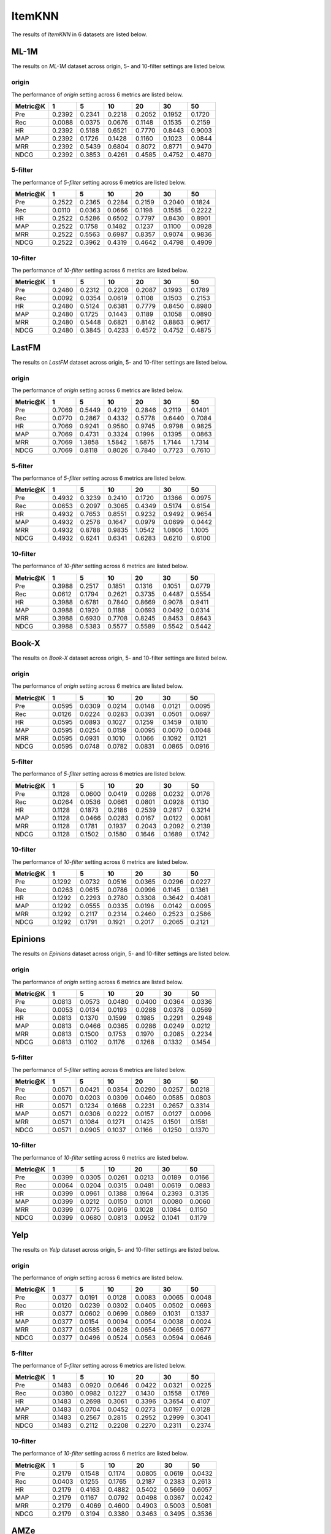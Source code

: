 ItemKNN 
================
The results of *ItemKNN* in 6 datasets are listed below.

ML-1M
------
The results on *ML-1M* dataset across origin, 5- and 10-filter settings are listed below.

origin
^^^^^^
The performance of *origin* setting across 6 metrics are listed below.

=========== ========= ========= ========= ========= ========= ========= 
Metric@K    1         5         10        20        30        50       
=========== ========= ========= ========= ========= ========= ========= 
Pre         0.2392    0.2341    0.2218    0.2052    0.1952    0.1720   
Rec         0.0088    0.0375    0.0676    0.1148    0.1535    0.2159   
HR          0.2392    0.5188    0.6521    0.7770    0.8443    0.9003   
MAP         0.2392    0.1726    0.1428    0.1160    0.1023    0.0844   
MRR         0.2392    0.5439    0.6804    0.8072    0.8771    0.9470   
NDCG        0.2392    0.3853    0.4261    0.4585    0.4752    0.4870   
=========== ========= ========= ========= ========= ========= ========= 

5-filter
^^^^^^^^
The performance of *5-filter* setting across 6 metrics are listed below.

=========== ========= ========= ========= ========= ========= ========= 
Metric@K    1         5         10        20        30        50       
=========== ========= ========= ========= ========= ========= ========= 
Pre         0.2522    0.2365    0.2284    0.2159    0.2040    0.1824   
Rec         0.0110    0.0363    0.0666    0.1198    0.1585    0.2222   
HR          0.2522    0.5286    0.6502    0.7797    0.8430    0.8901   
MAP         0.2522    0.1758    0.1482    0.1237    0.1100    0.0928   
MRR         0.2522    0.5563    0.6987    0.8357    0.9074    0.9836   
NDCG        0.2522    0.3962    0.4319    0.4642    0.4798    0.4909   
=========== ========= ========= ========= ========= ========= ========= 

10-filter
^^^^^^^^^
The performance of *10-filter* setting across 6 metrics are listed below.

=========== ========= ========= ========= ========= ========= ========= 
Metric@K    1         5         10        20        30        50       
=========== ========= ========= ========= ========= ========= ========= 
Pre         0.2480    0.2312    0.2208    0.2087    0.1993    0.1789   
Rec         0.0092    0.0354    0.0619    0.1108    0.1503    0.2153   
HR          0.2480    0.5124    0.6381    0.7779    0.8450    0.8980   
MAP         0.2480    0.1725    0.1443    0.1189    0.1058    0.0890   
MRR         0.2480    0.5448    0.6821    0.8142    0.8863    0.9617   
NDCG        0.2480    0.3845    0.4233    0.4572    0.4752    0.4875   
=========== ========= ========= ========= ========= ========= ========= 

LastFM
------
The results on *LastFM* dataset across origin, 5- and 10-filter settings are listed below.

origin
^^^^^^
The performance of *origin* setting across 6 metrics are listed below.

=========== ========= ========= ========= ========= ========= ========= 
Metric@K    1         5         10        20        30        50       
=========== ========= ========= ========= ========= ========= ========= 
Pre         0.7069    0.5449    0.4219    0.2846    0.2119    0.1401   
Rec         0.0770    0.2867    0.4332    0.5778    0.6440    0.7084   
HR          0.7069    0.9241    0.9580    0.9745    0.9798    0.9825   
MAP         0.7069    0.4731    0.3324    0.1996    0.1395    0.0863   
MRR         0.7069    1.3858    1.5842    1.6875    1.7144    1.7314   
NDCG        0.7069    0.8118    0.8026    0.7840    0.7723    0.7610   
=========== ========= ========= ========= ========= ========= ========= 

5-filter
^^^^^^^^
The performance of *5-filter* setting across 6 metrics are listed below.

=========== ========= ========= ========= ========= ========= ========= 
Metric@K    1         5         10        20        30        50       
=========== ========= ========= ========= ========= ========= ========= 
Pre         0.4932    0.3239    0.2410    0.1720    0.1366    0.0975   
Rec         0.0653    0.2097    0.3065    0.4349    0.5174    0.6154   
HR          0.4932    0.7653    0.8551    0.9232    0.9492    0.9654   
MAP         0.4932    0.2578    0.1647    0.0979    0.0699    0.0442   
MRR         0.4932    0.8788    0.9835    1.0542    1.0806    1.1005   
NDCG        0.4932    0.6241    0.6341    0.6283    0.6210    0.6100   
=========== ========= ========= ========= ========= ========= ========= 

10-filter
^^^^^^^^^
The performance of *10-filter* setting across 6 metrics are listed below.

=========== ========= ========= ========= ========= ========= ========= 
Metric@K    1         5         10        20        30        50       
=========== ========= ========= ========= ========= ========= ========= 
Pre         0.3988    0.2517    0.1851    0.1316    0.1051    0.0779   
Rec         0.0612    0.1794    0.2621    0.3735    0.4487    0.5554   
HR          0.3988    0.6781    0.7840    0.8669    0.9078    0.9411   
MAP         0.3988    0.1920    0.1188    0.0693    0.0492    0.0314   
MRR         0.3988    0.6930    0.7708    0.8245    0.8453    0.8643   
NDCG        0.3988    0.5383    0.5577    0.5589    0.5542    0.5442   
=========== ========= ========= ========= ========= ========= ========= 


Book-X
------
The results on *Book-X* dataset across origin, 5- and 10-filter settings are listed below.

origin
^^^^^^
The performance of *origin* setting across 6 metrics are listed below.

=========== ========= ========= ========= ========= ========= ========= 
Metric@K    1         5         10        20        30        50       
=========== ========= ========= ========= ========= ========= ========= 
Pre         0.0595    0.0309    0.0214    0.0148    0.0121    0.0095   
Rec         0.0126    0.0224    0.0283    0.0391    0.0501    0.0697   
HR          0.0595    0.0893    0.1027    0.1259    0.1459    0.1810   
MAP         0.0595    0.0254    0.0159    0.0095    0.0070    0.0048   
MRR         0.0595    0.0931    0.1010    0.1066    0.1092    0.1121   
NDCG        0.0595    0.0748    0.0782    0.0831    0.0865    0.0916   
=========== ========= ========= ========= ========= ========= ========= 

5-filter
^^^^^^^^
The performance of *5-filter* setting across 6 metrics are listed below.

=========== ========= ========= ========= ========= ========= ========= 
Metric@K    1         5         10        20        30        50       
=========== ========= ========= ========= ========= ========= ========= 
Pre         0.1128    0.0600    0.0419    0.0286    0.0232    0.0176   
Rec         0.0264    0.0536    0.0661    0.0801    0.0928    0.1130   
HR          0.1128    0.1873    0.2186    0.2539    0.2817    0.3214   
MAP         0.1128    0.0466    0.0283    0.0167    0.0122    0.0081   
MRR         0.1128    0.1781    0.1937    0.2043    0.2092    0.2139   
NDCG        0.1128    0.1502    0.1580    0.1646    0.1689    0.1742   
=========== ========= ========= ========= ========= ========= ========= 

10-filter
^^^^^^^^^
The performance of *10-filter* setting across 6 metrics are listed below.

=========== ========= ========= ========= ========= ========= ========= 
Metric@K    1         5         10        20        30        50       
=========== ========= ========= ========= ========= ========= ========= 
Pre         0.1292    0.0732    0.0516    0.0365    0.0296    0.0227   
Rec         0.0263    0.0615    0.0786    0.0996    0.1145    0.1361   
HR          0.1292    0.2293    0.2780    0.3308    0.3642    0.4081   
MAP         0.1292    0.0555    0.0335    0.0196    0.0142    0.0095   
MRR         0.1292    0.2117    0.2314    0.2460    0.2523    0.2586   
NDCG        0.1292    0.1791    0.1921    0.2017    0.2065    0.2121   
=========== ========= ========= ========= ========= ========= ========= 


Epinions
--------
The results on *Epinions* dataset across origin, 5- and 10-filter settings are listed below.

origin
^^^^^^
The performance of *origin* setting across 6 metrics are listed below.

=========== ========= ========= ========= ========= ========= ========= 
Metric@K    1         5         10        20        30        50       
=========== ========= ========= ========= ========= ========= ========= 
Pre         0.0813    0.0573    0.0480    0.0400    0.0364    0.0336   
Rec         0.0053    0.0134    0.0193    0.0288    0.0378    0.0569   
HR          0.0813    0.1370    0.1599    0.1985    0.2291    0.2948   
MAP         0.0813    0.0466    0.0365    0.0286    0.0249    0.0212   
MRR         0.0813    0.1500    0.1753    0.1970    0.2085    0.2234   
NDCG        0.0813    0.1102    0.1176    0.1268    0.1332    0.1454   
=========== ========= ========= ========= ========= ========= ========= 

5-filter
^^^^^^^^
The performance of *5-filter* setting across 6 metrics are listed below.

=========== ========= ========= ========= ========= ========= ========= 
Metric@K    1         5         10        20        30        50       
=========== ========= ========= ========= ========= ========= ========= 
Pre         0.0571    0.0421    0.0354    0.0290    0.0257    0.0218   
Rec         0.0070    0.0203    0.0309    0.0460    0.0585    0.0803   
HR          0.0571    0.1234    0.1668    0.2231    0.2657    0.3314   
MAP         0.0571    0.0306    0.0222    0.0157    0.0127    0.0096   
MRR         0.0571    0.1084    0.1271    0.1425    0.1501    0.1581   
NDCG        0.0571    0.0905    0.1037    0.1166    0.1250    0.1370   
=========== ========= ========= ========= ========= ========= ========= 

10-filter
^^^^^^^^^
The performance of *10-filter* setting across 6 metrics are listed below.

=========== ========= ========= ========= ========= ========= ========= 
Metric@K    1         5         10        20        30        50       
=========== ========= ========= ========= ========= ========= ========= 
Pre         0.0399    0.0305    0.0261    0.0213    0.0189    0.0166   
Rec         0.0064    0.0204    0.0315    0.0481    0.0619    0.0883   
HR          0.0399    0.0961    0.1388    0.1964    0.2393    0.3135   
MAP         0.0399    0.0212    0.0150    0.0101    0.0080    0.0060   
MRR         0.0399    0.0775    0.0916    0.1028    0.1084    0.1150   
NDCG        0.0399    0.0680    0.0813    0.0952    0.1041    0.1179   
=========== ========= ========= ========= ========= ========= ========= 

Yelp
-----
The results on *Yelp* dataset across origin, 5- and 10-filter settings are listed below.

origin
^^^^^^
The performance of *origin* setting across 6 metrics are listed below.

=========== ========= ========= ========= ========= ========= ========= 
Metric@K    1         5         10        20        30        50       
=========== ========= ========= ========= ========= ========= ========= 
Pre         0.0377    0.0191    0.0128    0.0083    0.0065    0.0048   
Rec         0.0120    0.0239    0.0302    0.0405    0.0502    0.0693   
HR          0.0377    0.0602    0.0699    0.0869    0.1031    0.1337   
MAP         0.0377    0.0154    0.0094    0.0054    0.0038    0.0024   
MRR         0.0377    0.0585    0.0628    0.0654    0.0665    0.0677   
NDCG        0.0377    0.0496    0.0524    0.0563    0.0594    0.0646   
=========== ========= ========= ========= ========= ========= ========= 

5-filter
^^^^^^^^
The performance of *5-filter* setting across 6 metrics are listed below.

=========== ========= ========= ========= ========= ========= ========= 
Metric@K    1         5         10        20        30        50       
=========== ========= ========= ========= ========= ========= ========= 
Pre         0.1483    0.0920    0.0646    0.0422    0.0321    0.0225   
Rec         0.0380    0.0982    0.1227    0.1430    0.1558    0.1769   
HR          0.1483    0.2698    0.3061    0.3396    0.3654    0.4107   
MAP         0.1483    0.0704    0.0452    0.0273    0.0197    0.0128   
MRR         0.1483    0.2567    0.2815    0.2952    0.2999    0.3041   
NDCG        0.1483    0.2112    0.2208    0.2270    0.2311    0.2374   
=========== ========= ========= ========= ========= ========= ========= 

10-filter
^^^^^^^^^
The performance of *10-filter* setting across 6 metrics are listed below.

=========== ========= ========= ========= ========= ========= ========= 
Metric@K    1         5         10        20        30        50       
=========== ========= ========= ========= ========= ========= ========= 
Pre         0.2179    0.1548    0.1174    0.0805    0.0619    0.0432   
Rec         0.0403    0.1255    0.1765    0.2187    0.2383    0.2613   
HR          0.2179    0.4163    0.4882    0.5402    0.5669    0.6057   
MAP         0.2179    0.1167    0.0792    0.0498    0.0367    0.0242   
MRR         0.2179    0.4069    0.4600    0.4903    0.5003    0.5081   
NDCG        0.2179    0.3194    0.3380    0.3463    0.3495    0.3536   
=========== ========= ========= ========= ========= ========= ========= 

AMZe
-----
The results on *AMZe* dataset across origin, 5- and 10-filter settings are listed below.

origin
^^^^^^
The performance of *origin* setting across 6 metrics are listed below.

=========== ========= ========= ========= ========= ========= ========= 
Metric@K    1         5         10        20        30        50       
=========== ========= ========= ========= ========= ========= ========= 
Pre         0.0043    0.0021    0.0018    0.0017    0.0016    0.0016   
Rec         0.0024    0.0065    0.0114    0.0216    0.0322    0.0510   
HR          0.0043    0.0103    0.0176    0.0323    0.0476    0.0739   
MAP         0.0043    0.0013    0.0008    0.0004    0.0003    0.0002   
MRR         0.0043    0.0064    0.0074    0.0084    0.0090    0.0098   
NDCG        0.0043    0.0073    0.0096    0.0133    0.0165    0.0214   
=========== ========= ========= ========= ========= ========= ========= 

5-filter
^^^^^^^^
The performance of *5-filter* setting across 6 metrics are listed below.

=========== ========= ========= ========= ========= ========= ========= 
Metric@K    1         5         10        20        30        50       
=========== ========= ========= ========= ========= ========= ========= 
Pre         0.0249    0.0108    0.0072    0.0051    0.0044    0.0038   
Rec         0.0089    0.0172    0.0224    0.0315    0.0405    0.0594   
HR          0.0249    0.0484    0.0640    0.0905    0.1146    0.1636   
MAP         0.0249    0.0075    0.0041    0.0022    0.0015    0.0009   
MRR         0.0249    0.0354    0.0378    0.0398    0.0410    0.0425   
NDCG        0.0249    0.0370    0.0419    0.0483    0.0533    0.0621   
=========== ========= ========= ========= ========= ========= ========= 

10-filter
^^^^^^^^^
The performance of *10-filter* setting across 6 metrics are listed below.

=========== ========= ========= ========= ========= ========= ========= 
Metric@K    1         5         10        20        30        50       
=========== ========= ========= ========= ========= ========= ========= 
Pre         0.0342    0.0188    0.0136    0.0097    0.0080    0.0066   
Rec         0.0081    0.0216    0.0312    0.0433    0.0527    0.0714   
HR          0.0342    0.0816    0.1136    0.1550    0.1879    0.2457   
MAP         0.0342    0.0120    0.0067    0.0037    0.0025    0.0016   
MRR         0.0342    0.0547    0.0603    0.0641    0.0660    0.0682   
NDCG        0.0342    0.0579    0.0679    0.0777    0.0843    0.0945   
=========== ========= ========= ========= ========= ========= ========= 
